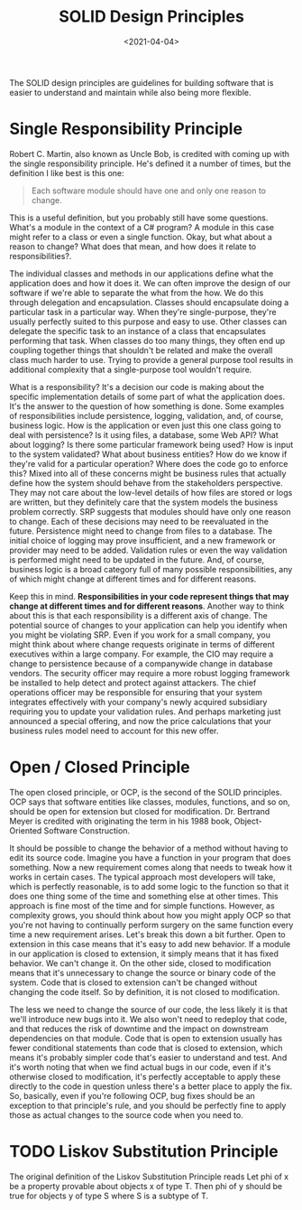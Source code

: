 #+title: SOLID Design Principles
#+DATE:  <2021-04-04>


#+BEGIN_PREVIEW
The SOLID design principles are guidelines for building software that is easier to
understand and maintain while also being more flexible.
#+END_PREVIEW


* Single Responsibility Principle
Robert C. Martin, also known as Uncle Bob, is credited with coming up with the single
responsibility principle. He's defined it a number of times, but the definition I like best
is this one:

#+begin_quote
Each software module should have one and only one reason to change.
#+end_quote


This is a useful definition, but you probably still have some questions. What's a module in
the context of a C# program? A module in this case might refer to a class or even a single
function. Okay, but what about a reason to change? What does that mean, and how does it
relate to responsibilities?.

The individual classes and methods in our applications define what the application does and
how it does it. We can often improve the design of our software if we're able to separate
the what from the how. We do this through delegation and encapsulation. Classes should
encapsulate doing a particular task in a particular way. When they're single-purpose,
they're usually perfectly suited to this purpose and easy to use. Other classes can delegate
the specific task to an instance of a class that encapsulates performing that task. When
classes do too many things, they often end up coupling together things that shouldn't be
related and make the overall class much harder to use. Trying to provide a general purpose
tool results in additional complexity that a single-purpose tool wouldn't require.

What is a responsibility? It's a decision our code is making about the specific
implementation details of some part of what the application does. It's the answer to the
question of how something is done. Some examples of responsibilities include persistence,
logging, validation, and, of course, business logic.  How is the application or even just
this one class going to deal with persistence? Is it using files, a database, some Web API?
What about logging? Is there some particular framework being used? How is input to the
system validated? What about business entities?  How do we know if they're valid for a
particular operation? Where does the code go to enforce this? Mixed into all of these
concerns might be business rules that actually define how the system should behave from the
stakeholders perspective. They may not care about the low-level details of how files are
stored or logs are written, but they definitely care that the system models the business
problem correctly. SRP suggests that modules should have only one reason to change. Each of
these decisions may need to be reevaluated in the future.  Persistence might need to change
from files to a database. The initial choice of logging may prove insufficient, and a new
framework or provider may need to be added. Validation rules or even the way validation is
performed might need to be updated in the future. And, of course, business logic is a broad
category full of many possible responsibilities, any of which might change at different
times and for different reasons.

Keep this in mind.  *Responsibilities in your code represent things that may change at
different times and for different reasons*. Another way to think about this is that each
responsibility is a different axis of change. The potential source of changes to your
application can help you identify when you might be violating SRP. Even if you work for a
small company, you might think about where change requests originate in terms of different
executives within a large company. For example, the CIO may require a change to persistence
because of a companywide change in database vendors. The security officer may require a more
robust logging framework be installed to help detect and protect against attackers. The
chief operations officer may be responsible for ensuring that your system integrates
effectively with your company's newly acquired subsidiary requiring you to update your
validation rules. And perhaps marketing just announced a special offering, and now the price
calculations that your business rules model need to account for this new offer.
* Open / Closed Principle

The open closed principle, or OCP, is the second of the SOLID principles. OCP says that
software entities like classes, modules, functions, and so on, should be open for extension
but closed for modification. Dr. Bertrand Meyer is credited with originating the term in his
1988 book, Object-Oriented Software Construction.

It should be possible to change the behavior of a method without having to edit its source
code. Imagine you have a function in your program that does something. Now a new requirement
comes along that needs to tweak how it works in certain cases. The typical approach most
developers will take, which is perfectly reasonable, is to add some logic to the function so
that it does one thing some of the time and something else at other times. This approach is
fine most of the time and for simple functions. However, as complexity grows, you should
think about how you might apply OCP so that you're not having to continually perform surgery
on the same function every time a new requirement arises. Let's break this down a bit
further. Open to extension in this case means that it's easy to add new behavior. If a
module in our application is closed to extension, it simply means that it has fixed
behavior. We can't change it. On the other side, closed to modification means that it's
unnecessary to change the source or binary code of the system. Code that is closed to
extension can't be changed without changing the code itself. So by definition, it is not
closed to modification.


The less we need to change the source of our code, the less likely it is that we'll
introduce new bugs into it. We also won't need to redeploy that code, and that reduces the
risk of downtime and the impact on downstream dependencies on that module. Code that is open
to extension usually has fewer conditional statements than code that is closed to extension,
which means it's probably simpler code that's easier to understand and test. And it's worth
noting that when we find actual bugs in our code, even if it's otherwise closed to
modification, it's perfectly acceptable to apply these directly to the code in question
unless there's a better place to apply the fix. So, basically, even if you're following OCP,
bug fixes should be an exception to that principle's rule, and you should be perfectly fine
to apply those as actual changes to the source code when you need to.


* TODO Liskov Substitution Principle

The original definition of the Liskov Substitution Principle reads Let phi of x be a property
provable about objects x of type T. Then phi of y should be true for objects y of type S
where S is a subtype of T.
